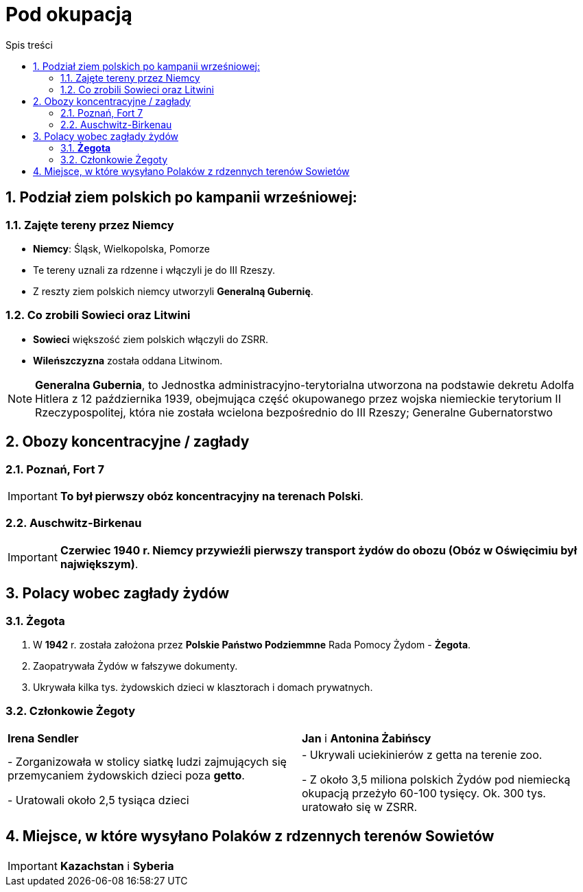 = Pod okupacją
:toc:
:toc-title: Spis treści
:sectnums:
:icons: font
:imagesdir: obrazki
ifdef::env-github[]
:tip-caption: :bulb:
:note-caption: :information_source:
:important-caption: :heavy_exclamation_mark:
:caution-caption: :fire:
:warning-caption: :warning:
endif::[]

== Podział ziem polskich po kampanii wrześniowej:

=== Zajęte tereny przez Niemcy
* *Niemcy*: Śląsk, Wielkopolska, Pomorze
* Te tereny uznali za rdzenne i włączyli je do III Rzeszy.
* Z reszty ziem polskich niemcy utworzyli *Generalną Gubernię*.

=== Co zrobili Sowieci oraz Litwini
* *Sowieci* większość ziem polskich włączyli do ZSRR.
* *Wileńszczyzna* została oddana Litwinom.

NOTE: *Generalna Gubernia*, to Jednostka administracyjno-terytorialna utworzona na podstawie dekretu Adolfa Hitlera z 12 października 1939, obejmująca część okupowanego przez wojska niemieckie terytorium II Rzeczypospolitej, która nie została wcielona bezpośrednio do III Rzeszy; Generalne Gubernatorstwo

== Obozy koncentracyjne / zagłady

=== Poznań, Fort 7
IMPORTANT: *To był pierwszy obóz koncentracyjny na terenach Polski*.

=== Auschwitz-Birkenau
IMPORTANT: *Czerwiec 1940 r. Niemcy przywieźli pierwszy transport żydów do obozu (Obóz w Oświęcimiu był największym)*.

== Polacy wobec zagłady żydów

=== *Żegota*
. W *1942* r. została założona przez *Polskie Państwo Podziemmne* Rada Pomocy Żydom - *Żegota*.
. Zaopatrywała Żydów w fałszywe dokumenty.
. Ukrywała kilka tys. żydowskich dzieci w klasztorach i domach prywatnych.

=== Członkowie Żegoty

[cols="2*<"]
|====
|*Irena Sendler*
|*Jan* i *Antonina Żabińscy*
|- Zorganizowała w stolicy siatkę ludzi zajmujących się przemycaniem żydowskich dzieci poza *getto*.

- Uratowali około 2,5 tysiąca dzieci
|- Ukrywali uciekinierów z getta na terenie zoo.

- Z około 3,5 miliona polskich Żydów pod niemiecką okupacją przeżyło 60-100 tysięcy. Ok. 300 tys. uratowało się w ZSRR.
|====

== Miejsce, w które wysyłano Polaków z rdzennych terenów Sowietów
IMPORTANT: *Kazachstan* i *Syberia*
